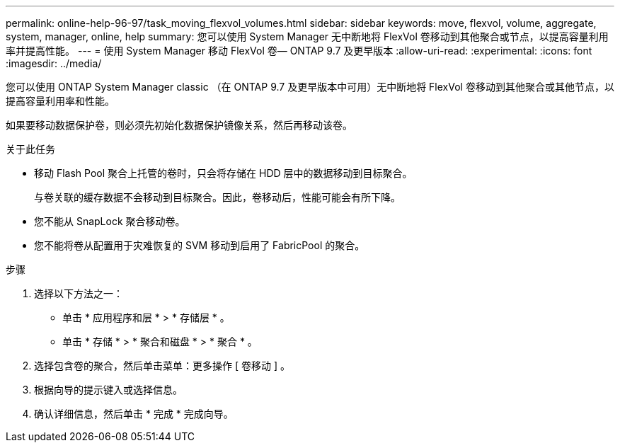 ---
permalink: online-help-96-97/task_moving_flexvol_volumes.html 
sidebar: sidebar 
keywords: move, flexvol, volume, aggregate, system, manager, online, help 
summary: 您可以使用 System Manager 无中断地将 FlexVol 卷移动到其他聚合或节点，以提高容量利用率并提高性能。 
---
= 使用 System Manager 移动 FlexVol 卷— ONTAP 9.7 及更早版本
:allow-uri-read: 
:experimental: 
:icons: font
:imagesdir: ../media/


[role="lead"]
您可以使用 ONTAP System Manager classic （在 ONTAP 9.7 及更早版本中可用）无中断地将 FlexVol 卷移动到其他聚合或其他节点，以提高容量利用率和性能。

如果要移动数据保护卷，则必须先初始化数据保护镜像关系，然后再移动该卷。

.关于此任务
* 移动 Flash Pool 聚合上托管的卷时，只会将存储在 HDD 层中的数据移动到目标聚合。
+
与卷关联的缓存数据不会移动到目标聚合。因此，卷移动后，性能可能会有所下降。

* 您不能从 SnapLock 聚合移动卷。
* 您不能将卷从配置用于灾难恢复的 SVM 移动到启用了 FabricPool 的聚合。


.步骤
. 选择以下方法之一：
+
** 单击 * 应用程序和层 * > * 存储层 * 。
** 单击 * 存储 * > * 聚合和磁盘 * > * 聚合 * 。


. 选择包含卷的聚合，然后单击菜单：更多操作 [ 卷移动 ] 。
. 根据向导的提示键入或选择信息。
. 确认详细信息，然后单击 * 完成 * 完成向导。

